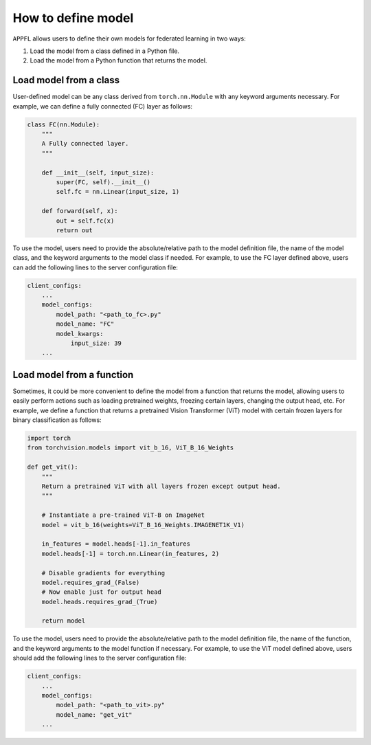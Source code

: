How to define model
===================

``APPFL`` allows users to define their own models for federated learning in two ways:

1. Load the model from a class defined in a Python file.
2. Load the model from a Python function that returns the model.

Load model from a class
-----------------------

User-defined model can be any class derived from ``torch.nn.Module`` with any keyword arguments necessary. For example, we can define a fully connected (FC) layer as follows:

.. code-block:: python

    class FC(nn.Module):
        """
        A Fully connected layer.
        """

        def __init__(self, input_size):
            super(FC, self).__init__()
            self.fc = nn.Linear(input_size, 1)

        def forward(self, x):
            out = self.fc(x)
            return out

To use the model, users need to provide the absolute/relative path to the model definition file, the name of the model class, and the keyword arguments to the model class if needed. For example, to use the FC layer defined above, users can add the following lines to the server configuration file:

.. code-block:: yaml

    client_configs:
        ...
        model_configs:
            model_path: "<path_to_fc>.py"
            model_name: "FC"
            model_kwargs:
                input_size: 39
        ...

Load model from a function
--------------------------

Sometimes, it could be more convenient to define the model from a function that returns the model, allowing users to easily perform actions such as loading pretrained weights, freezing certain layers, changing the output head, etc. For example, we define a function that returns a pretrained Vision Transformer (ViT) model with certain frozen layers for binary classification as follows:

.. code-block:: python

    import torch
    from torchvision.models import vit_b_16, ViT_B_16_Weights

    def get_vit():
        """
        Return a pretrained ViT with all layers frozen except output head.
        """

        # Instantiate a pre-trained ViT-B on ImageNet
        model = vit_b_16(weights=ViT_B_16_Weights.IMAGENET1K_V1)

        in_features = model.heads[-1].in_features
        model.heads[-1] = torch.nn.Linear(in_features, 2)

        # Disable gradients for everything
        model.requires_grad_(False)
        # Now enable just for output head
        model.heads.requires_grad_(True)

        return model

To use the model, users need to provide the absolute/relative path to the model definition file, the name of the function, and the keyword arguments to the model function if necessary. For example, to use the ViT model defined above, users should add the following lines to the server configuration file:

.. code-block:: yaml

    client_configs:
        ...
        model_configs:
            model_path: "<path_to_vit>.py"
            model_name: "get_vit"
        ...
